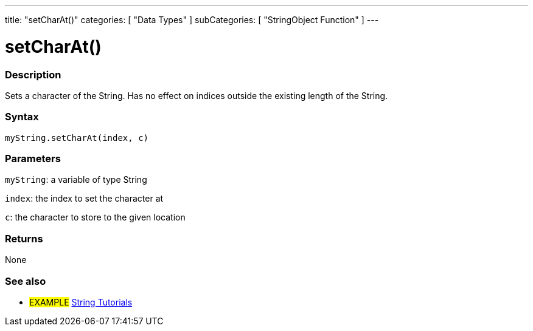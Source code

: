 ---
title: "setCharAt()"
categories: [ "Data Types" ]
subCategories: [ "StringObject Function" ]
---





= setCharAt()


// OVERVIEW SECTION STARTS
[#overview]
--

[float]
=== Description
Sets a character of the String. Has no effect on indices outside the existing length of the String.

[%hardbreaks]


[float]
=== Syntax
`myString.setCharAt(index, c)`

[float]
=== Parameters
`myString`: a variable of type String

`index`: the index to set the character at

`c`: the character to store to the given location


[float]
=== Returns
None

--
// OVERVIEW SECTION ENDS



// HOW TO USE SECTION ENDS


// SEE ALSO SECTION
[#see_also]
--

[float]
=== See also

[role="example"]
* #EXAMPLE# https://www.arduino.cc/en/Tutorial/BuiltInExamples#strings[String Tutorials^]
--
// SEE ALSO SECTION ENDS
